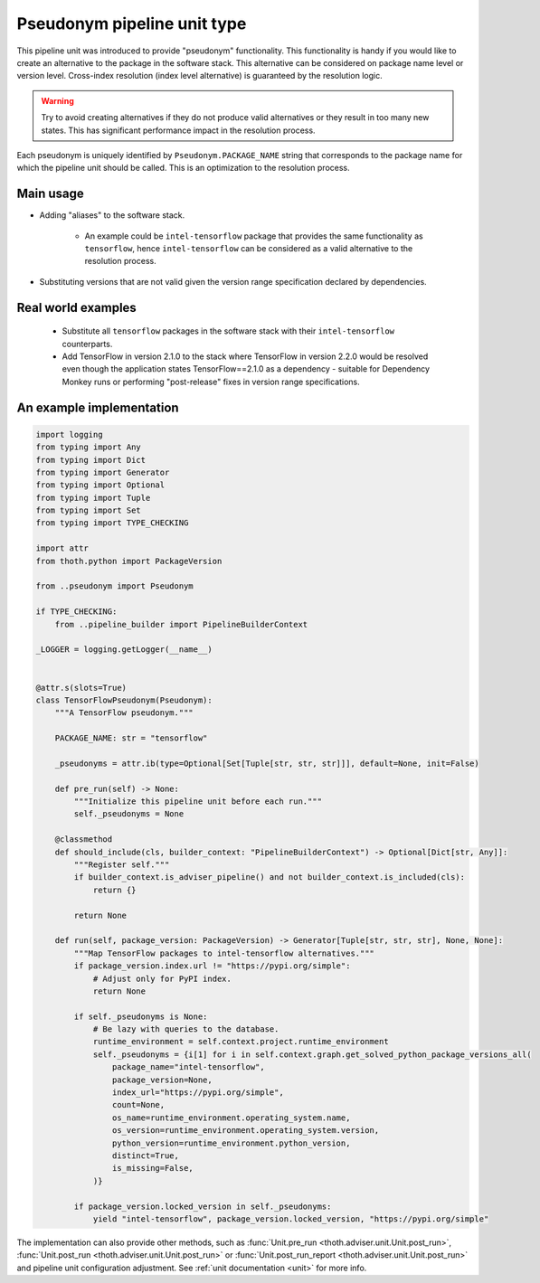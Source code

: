 .. _pseudonyms:

Pseudonym pipeline unit type
----------------------------

This pipeline unit was introduced to provide "pseudonym" functionality. This
functionality is handy if you would like to create an alternative to the
package in the software stack. This alternative can be considered on package
name level or version level. Cross-index resolution (index level alternative)
is guaranteed by the resolution logic.

.. warning::

  Try to avoid creating alternatives if they do not produce valid alternatives
  or they result in too many new states. This has significant performance
  impact in the resolution process.

Each pseudonym is uniquely identified by ``Pseudonym.PACKAGE_NAME`` string that
corresponds to the package name for which the pipeline unit should be called.
This is an optimization to the resolution process.

Main usage
==========

* Adding "aliases" to the software stack.

    * An example could be ``intel-tensorflow`` package that provides the same
      functionality as ``tensorflow``, hence ``intel-tensorflow`` can be
      considered as a valid alternative to the resolution process.

* Substituting versions that are not valid given the version range
  specification declared by dependencies.

Real world examples
===================

  * Substitute all ``tensorflow`` packages in the software stack with their
    ``intel-tensorflow`` counterparts.

  * Add TensorFlow in version 2.1.0 to the stack where TensorFlow in version
    2.2.0 would be resolved even though the application states
    TensorFlow==2.1.0 as a dependency - suitable for Dependency Monkey runs or
    performing "post-release" fixes in version range specifications.

An example implementation
=========================

.. code-block:: python

    import logging
    from typing import Any
    from typing import Dict
    from typing import Generator
    from typing import Optional
    from typing import Tuple
    from typing import Set
    from typing import TYPE_CHECKING

    import attr
    from thoth.python import PackageVersion

    from ..pseudonym import Pseudonym

    if TYPE_CHECKING:
        from ..pipeline_builder import PipelineBuilderContext

    _LOGGER = logging.getLogger(__name__)


    @attr.s(slots=True)
    class TensorFlowPseudonym(Pseudonym):
        """A TensorFlow pseudonym."""

        PACKAGE_NAME: str = "tensorflow"

        _pseudonyms = attr.ib(type=Optional[Set[Tuple[str, str, str]]], default=None, init=False)

        def pre_run(self) -> None:
            """Initialize this pipeline unit before each run."""
            self._pseudonyms = None

        @classmethod
        def should_include(cls, builder_context: "PipelineBuilderContext") -> Optional[Dict[str, Any]]:
            """Register self."""
            if builder_context.is_adviser_pipeline() and not builder_context.is_included(cls):
                return {}

            return None

        def run(self, package_version: PackageVersion) -> Generator[Tuple[str, str, str], None, None]:
            """Map TensorFlow packages to intel-tensorflow alternatives."""
            if package_version.index.url != "https://pypi.org/simple":
                # Adjust only for PyPI index.
                return None

            if self._pseudonyms is None:
                # Be lazy with queries to the database.
                runtime_environment = self.context.project.runtime_environment
                self._pseudonyms = {i[1] for i in self.context.graph.get_solved_python_package_versions_all(
                    package_name="intel-tensorflow",
                    package_version=None,
                    index_url="https://pypi.org/simple",
                    count=None,
                    os_name=runtime_environment.operating_system.name,
                    os_version=runtime_environment.operating_system.version,
                    python_version=runtime_environment.python_version,
                    distinct=True,
                    is_missing=False,
                )}

            if package_version.locked_version in self._pseudonyms:
                yield "intel-tensorflow", package_version.locked_version, "https://pypi.org/simple"


The implementation can also provide other methods, such as :func:`Unit.pre_run
<thoth.adviser.unit.Unit.post_run>`, :func:`Unit.post_run
<thoth.adviser.unit.Unit.post_run>` or :func:`Unit.post_run_report
<thoth.adviser.unit.Unit.post_run>` and pipeline unit configuration adjustment.
See :ref:`unit documentation <unit>` for more info.
